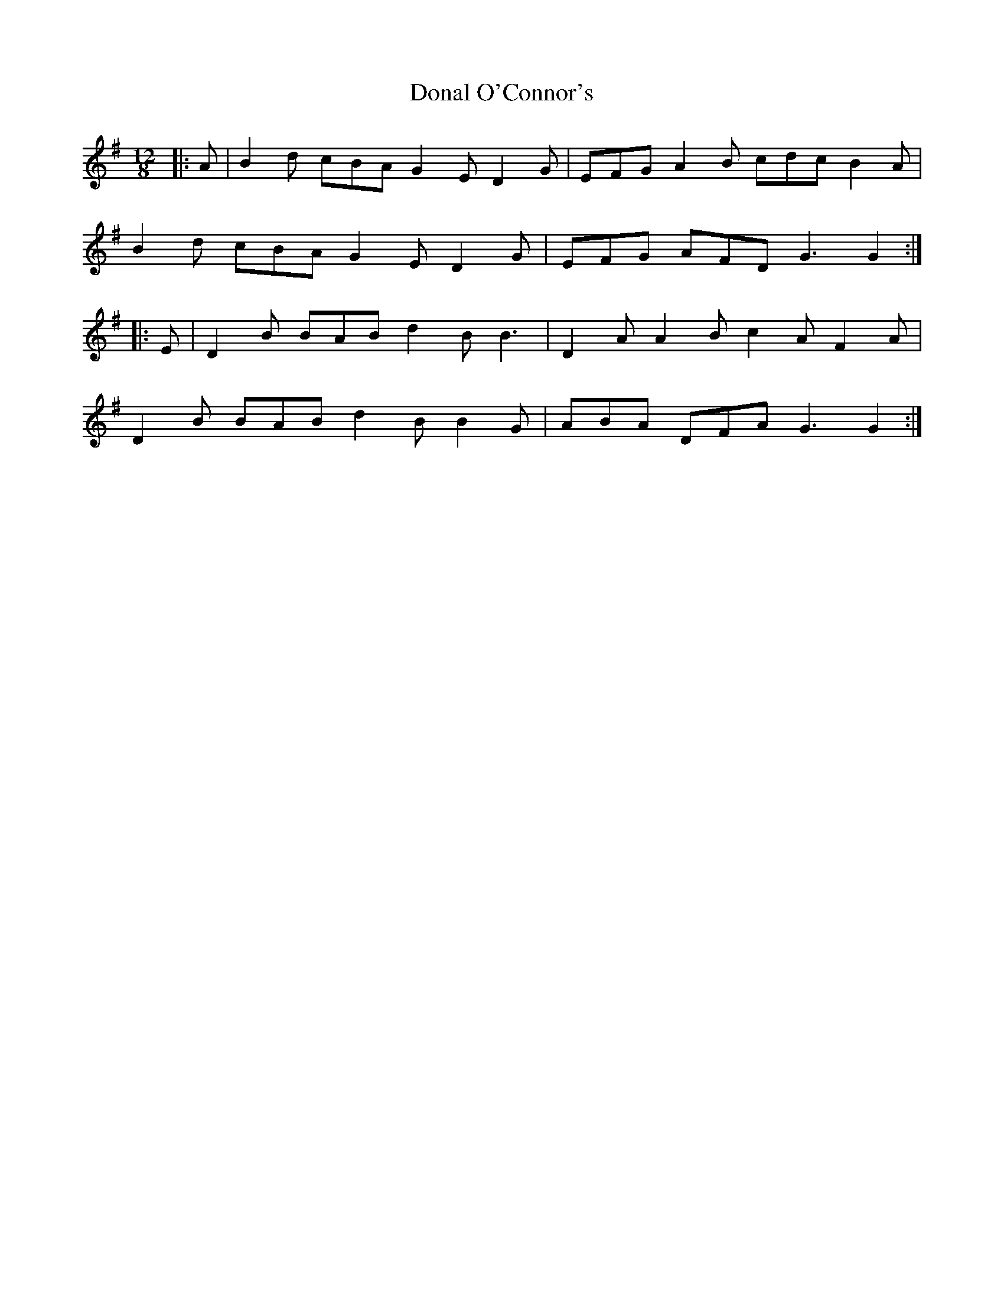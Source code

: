 X: 10372
T: Donal O'Connor's
R: slide
M: 12/8
K: Gmajor
|:A|B2 d cBA G2 E D2 G|EFG A2 B cdc B2 A|
B2 d cBA G2 E D2 G|EFG AFD G3 G2:|
|:E|D2 B BAB d2 B B3|D2 A A2 B c2 A F2 A|
D2 B BAB d2 B B2 G|ABA DFA G3 G2:|

